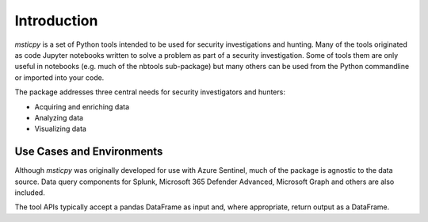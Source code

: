 Introduction
============

*msticpy* is a set of Python tools intended to be used for security
investigations and hunting.
Many of the tools originated as code Jupyter notebooks written to
solve a problem as part of a security investigation. Some
of tools them are only useful in notebooks (e.g. much of the nbtools
sub-package) but many others can be used from the Python commandline
or imported into your code.

The package addresses three central needs for security investigators
and hunters:

-  Acquiring and enriching data
-  Analyzing data
-  Visualizing data


Use Cases and Environments
--------------------------

Although *msticpy* was originally developed for use with Azure Sentinel,
much of the package is agnostic to the data source. Data query components
for Splunk, Microsoft 365 Defender Advanced, Microsoft Graph and others
are also included.

The tool APIs typically accept a pandas DataFrame as input and, where
appropriate, return output as a DataFrame.
